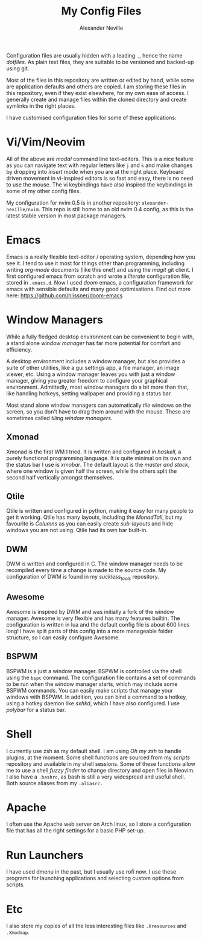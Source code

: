 #+TITLE: My Config Files
#+AUTHOR: Alexander Neville


Configuration files are usually hidden with a leading =.=, hence the name /dotfiles/. As plain text files, they are suitable to be versioned and backed-up using git.

Most of the files in this repository are written or edited by hand, while some are application defaults and others are copied. I am storing these files in this repository, even if they exist elsewhere, for my own ease of access. I generally create and manage files within the cloned directory and create symlinks in the right places.

I have customised configuration files for some of these applications:

* Vi/Vim/Neovim

All of the above are /modal/ command line text-editors. This is a nice feature as you can navigate text with regular letters like =j= and =k= and make changes by dropping into /insert/ mode when you are at the right place. Keyboard driven movement in vi-inspired editors is so fast and easy, there is no need to use the mouse. The vi keybindings have also inspired the keybindings in some of my other config files.

My configuration for nvim 0.5 is in another repository: =alexander-neville/nvim=. This repo is still home to an old nvim 0.4 config, as this is the latest stable version in most package managers.

* Emacs

Emacs is a really flexible text-editor / operating system, depending how you see it. I tend to use it most for things other than programming, including writing /org-mode/ documents (like this one!) and using the /magit/ git client. I first configured emacs from scratch and wrote a /literate/ configuration file, stored in =.emacs.d=. Now I used /doom/ emacs, a configuration framework for emacs with sensible defaults and many good optimisations. Find out more here: https://github.com/hlissner/doom-emacs

* Window Managers

While a fully fledged desktop environment can be convenient to begin with, a stand alone /window manager/ has far more potential for comfort and efficiency.

A desktop environment includes a window manager, but also provides a suite of other utilities, like a gui settings app, a file manager, an image viewer, etc. Using a window manager leaves you with just a window manager, giving you greater freedom to configure your graphical environment. Admittedly, most window managers do a bit more than that, like handling hotkeys, setting wallpaper and providing a status bar.

Most stand alone window managers can automatically /tile/ windows on the screen, so you don't have to drag them around with the mouse. These are sometimes called /tiling window managers/.

** Xmonad

Xmonad is the first WM I tried. It is written and configured in /haskell/, a purely functional programming language. It is quite minimal on its own and the status bar I use is /xmobar/. The default layout is the /master and stack/, where one window is given half the screen, while the others split the second half vertically amongst themselves.

** Qtile

Qtile is written and configured in python, making it easy for many people to get it working. Qtile has many layouts, including the /MonadTall/, but my favourite is /Columns/ as you can easily create /sub-layouts/ and hide windows you are not using. Qtile had its own bar built-in.

** DWM

DWM is written and configured in C. The window manager needs to be recompiled every time a change is made to the source code. My configuration of DWM is found in my /suckless_tools/ repository.

** Awesome

Awesome is inspired by DWM and was initially a fork of the window manager. Awesome is very flexible and has many features builtin. The configuration is written in lua and the default config file is about 600 lines long! I have split parts of this config into a more manageable folder structure, so I can easily configure Awesome.

** BSPWM

BSPWM is a just a window manager. BSPWM is controlled via the shell using the =bspc= command. The configuration file contains a set of commands to be run when the window manager starts, which may include some BSPWM commands. You can easily make scripts that manage your windows with BSPWM. In addition, you can bind a command to a hotkey, using a hotkey daemon like /sxhkd/, which I have also configured. I use /polybar/ for a status bar.

* Shell

I currently use zsh as my default shell. I am using /Oh my zsh/ to handle plugins, at the moment. Some shell functions are sourced from my /scripts/ repository and available in my shell sessions. Some of these functions allow me to use a shell /fuzzy finder/ to change directory and open files in Neovim. I also have a =.bashrc=, as bash is still a very widespread and useful shell. Both source aliases from my =.aliasrc.=

* Apache

I often use the Apache web server on Arch linux, so I store a configuration file that has all the right settings for a basic PHP set-up.

* Run Launchers

I have used dmenu in the past, but I usually use rofi now. I use these programs for launching applications and selecting custom options from scripts.

* Etc

I also store my copies of all the less interesting files like =.Xresources= and =.Xmodmap=.

